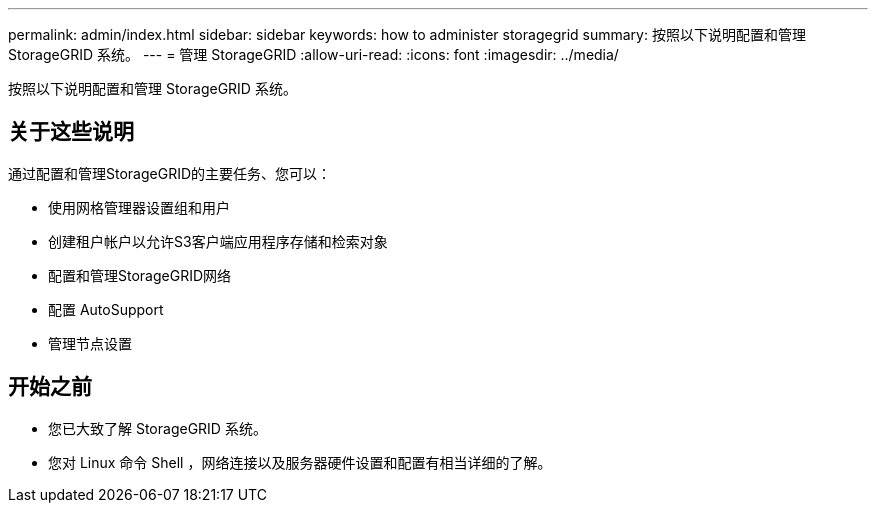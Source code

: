 ---
permalink: admin/index.html 
sidebar: sidebar 
keywords: how to administer storagegrid 
summary: 按照以下说明配置和管理 StorageGRID 系统。 
---
= 管理 StorageGRID
:allow-uri-read: 
:icons: font
:imagesdir: ../media/


[role="lead"]
按照以下说明配置和管理 StorageGRID 系统。



== 关于这些说明

通过配置和管理StorageGRID的主要任务、您可以：

* 使用网格管理器设置组和用户
* 创建租户帐户以允许S3客户端应用程序存储和检索对象
* 配置和管理StorageGRID网络
* 配置 AutoSupport
* 管理节点设置




== 开始之前

* 您已大致了解 StorageGRID 系统。
* 您对 Linux 命令 Shell ，网络连接以及服务器硬件设置和配置有相当详细的了解。

